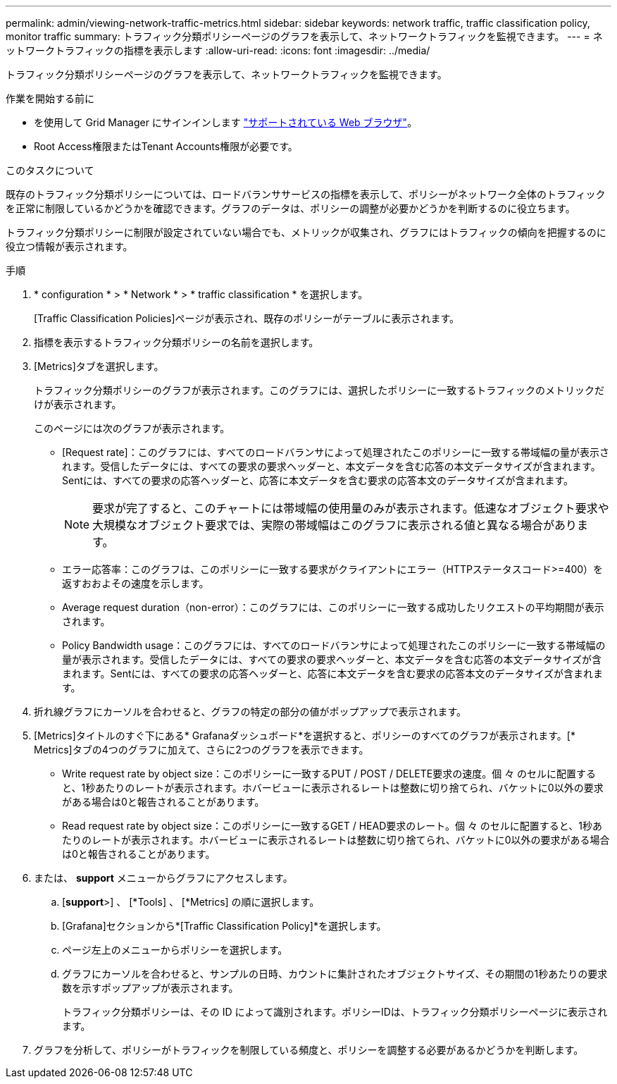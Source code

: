---
permalink: admin/viewing-network-traffic-metrics.html 
sidebar: sidebar 
keywords: network traffic, traffic classification policy, monitor traffic 
summary: トラフィック分類ポリシーページのグラフを表示して、ネットワークトラフィックを監視できます。 
---
= ネットワークトラフィックの指標を表示します
:allow-uri-read: 
:icons: font
:imagesdir: ../media/


[role="lead"]
トラフィック分類ポリシーページのグラフを表示して、ネットワークトラフィックを監視できます。

.作業を開始する前に
* を使用して Grid Manager にサインインします link:../admin/web-browser-requirements.html["サポートされている Web ブラウザ"]。
* Root Access権限またはTenant Accounts権限が必要です。


.このタスクについて
既存のトラフィック分類ポリシーについては、ロードバランササービスの指標を表示して、ポリシーがネットワーク全体のトラフィックを正常に制限しているかどうかを確認できます。グラフのデータは、ポリシーの調整が必要かどうかを判断するのに役立ちます。

トラフィック分類ポリシーに制限が設定されていない場合でも、メトリックが収集され、グラフにはトラフィックの傾向を把握するのに役立つ情報が表示されます。

.手順
. * configuration * > * Network * > * traffic classification * を選択します。
+
[Traffic Classification Policies]ページが表示され、既存のポリシーがテーブルに表示されます。

. 指標を表示するトラフィック分類ポリシーの名前を選択します。
. [Metrics]タブを選択します。
+
トラフィック分類ポリシーのグラフが表示されます。このグラフには、選択したポリシーに一致するトラフィックのメトリックだけが表示されます。

+
このページには次のグラフが表示されます。

+
** [Request rate]：このグラフには、すべてのロードバランサによって処理されたこのポリシーに一致する帯域幅の量が表示されます。受信したデータには、すべての要求の要求ヘッダーと、本文データを含む応答の本文データサイズが含まれます。Sentには、すべての要求の応答ヘッダーと、応答に本文データを含む要求の応答本文のデータサイズが含まれます。
+

NOTE: 要求が完了すると、このチャートには帯域幅の使用量のみが表示されます。低速なオブジェクト要求や大規模なオブジェクト要求では、実際の帯域幅はこのグラフに表示される値と異なる場合があります。

** エラー応答率：このグラフは、このポリシーに一致する要求がクライアントにエラー（HTTPステータスコード>=400）を返すおおよその速度を示します。
** Average request duration（non-error）：このグラフには、このポリシーに一致する成功したリクエストの平均期間が表示されます。
** Policy Bandwidth usage：このグラフには、すべてのロードバランサによって処理されたこのポリシーに一致する帯域幅の量が表示されます。受信したデータには、すべての要求の要求ヘッダーと、本文データを含む応答の本文データサイズが含まれます。Sentには、すべての要求の応答ヘッダーと、応答に本文データを含む要求の応答本文のデータサイズが含まれます。


. 折れ線グラフにカーソルを合わせると、グラフの特定の部分の値がポップアップで表示されます。
. [Metrics]タイトルのすぐ下にある* Grafanaダッシュボード*を選択すると、ポリシーのすべてのグラフが表示されます。[* Metrics]タブの4つのグラフに加えて、さらに2つのグラフを表示できます。
+
** Write request rate by object size：このポリシーに一致するPUT / POST / DELETE要求の速度。個 々 のセルに配置すると、1秒あたりのレートが表示されます。ホバービューに表示されるレートは整数に切り捨てられ、バケットに0以外の要求がある場合は0と報告されることがあります。
** Read request rate by object size：このポリシーに一致するGET / HEAD要求のレート。個 々 のセルに配置すると、1秒あたりのレートが表示されます。ホバービューに表示されるレートは整数に切り捨てられ、バケットに0以外の要求がある場合は0と報告されることがあります。


. または、 *support* メニューからグラフにアクセスします。
+
.. [*support*>] 、 [*Tools] 、 [*Metrics] の順に選択します。
.. [Grafana]セクションから*[Traffic Classification Policy]*を選択します。
.. ページ左上のメニューからポリシーを選択します。
.. グラフにカーソルを合わせると、サンプルの日時、カウントに集計されたオブジェクトサイズ、その期間の1秒あたりの要求数を示すポップアップが表示されます。
+
トラフィック分類ポリシーは、その ID によって識別されます。ポリシーIDは、トラフィック分類ポリシーページに表示されます。



. グラフを分析して、ポリシーがトラフィックを制限している頻度と、ポリシーを調整する必要があるかどうかを判断します。

